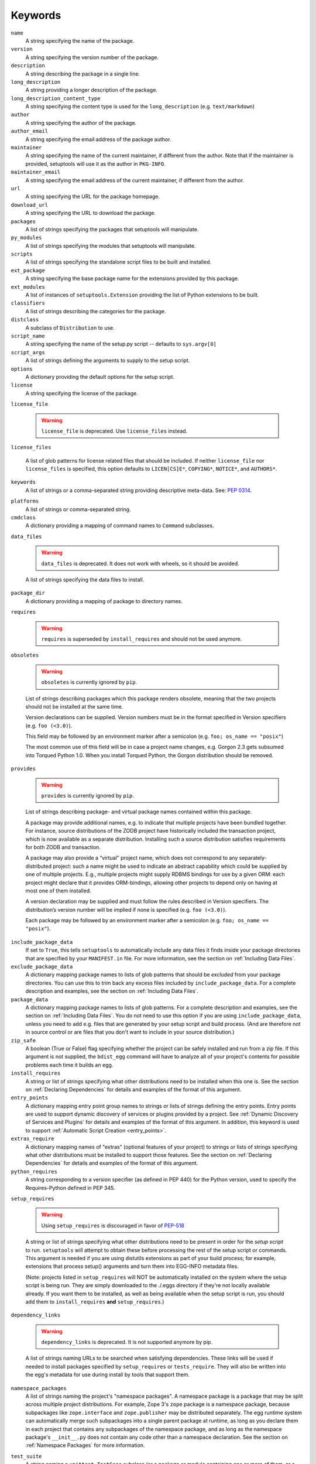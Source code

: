========
Keywords
========

``name``
    A string specifying the name of the package.

``version``
    A string specifying the version number of the package.

``description``
    A string describing the package in a single line.

``long_description``
    A string providing a longer description of the package.

``long_description_content_type``
    A string specifying the content type is used for the ``long_description``
    (e.g. ``text/markdown``)

``author``
    A string specifying the author of the package.

``author_email``
    A string specifying the email address of the package author.

``maintainer``
    A string specifying the name of the current maintainer, if different from
    the author. Note that if the maintainer is provided, setuptools will use it
    as the author in ``PKG-INFO``.

``maintainer_email``
    A string specifying the email address of the current maintainer, if
    different from the author.

``url``
    A string specifying the URL for the package homepage.

``download_url``
    A string specifying the URL to download the package.

``packages``
    A list of strings specifying the packages that setuptools will manipulate.

``py_modules``
    A list of strings specifying the modules that setuptools will manipulate.

``scripts``
    A list of strings specifying the standalone script files to be built and
    installed.

``ext_package``
    A string specifying the base package name for the extensions provided by
    this package.

``ext_modules``
    A list of instances of ``setuptools.Extension`` providing the list of
    Python extensions to be built.

``classifiers``
    A list of strings describing the categories for the package.

``distclass``
    A subclass of ``Distribution`` to use.

``script_name``
    A string specifying the name of the setup.py script -- defaults to
    ``sys.argv[0]``

``script_args``
    A list of strings defining the arguments to supply to the setup script.

``options``
    A dictionary providing the default options for the setup script.

``license``
    A string specifying the license of the package.

``license_file``

    .. warning::
        ``license_file`` is deprecated. Use ``license_files`` instead.

``license_files``

    A list of glob patterns for license related files that should be included.
    If neither ``license_file`` nor ``license_files`` is specified, this option
    defaults to ``LICEN[CS]E*``, ``COPYING*``, ``NOTICE*``, and ``AUTHORS*``.

``keywords``
    A list of strings or a comma-separated string providing descriptive
    meta-data. See: `PEP 0314`_.

.. _PEP 0314: https://www.python.org/dev/peps/pep-0314/

``platforms``
    A list of strings or comma-separated string.

``cmdclass``
    A dictionary providing a mapping of command names to ``Command``
    subclasses.

``data_files``

    .. warning::
        ``data_files`` is deprecated. It does not work with wheels, so it
        should be avoided.

    A list of strings specifying the data files to install.

``package_dir``
    A dictionary providing a mapping of package to directory names.

``requires``

   .. warning::
      ``requires`` is superseded by ``install_requires`` and should not be used
      anymore.

``obsoletes``

   .. warning::
      ``obsoletes`` is currently ignored by ``pip``.

   List of strings describing packages which this package renders obsolete,
   meaning that the two projects should not be installed at the same time.

   Version declarations can be supplied. Version numbers must be in the format
   specified in Version specifiers (e.g. ``foo (<3.0)``).

   This field may be followed by an environment marker after a semicolon (e.g.
   ``foo; os_name == "posix"``)

   The most common use of this field will be in case a project name changes,
   e.g. Gorgon 2.3 gets subsumed into Torqued Python 1.0. When you install
   Torqued Python, the Gorgon distribution should be removed.

``provides``

   .. warning::
      ``provides`` is currently ignored by ``pip``.

   List of strings describing package- and virtual package names contained
   within this package.

   A package may provide additional names, e.g. to indicate that multiple
   projects have been bundled together. For instance, source distributions of
   the ZODB project have historically included the transaction project, which
   is now available as a separate distribution. Installing such a source
   distribution satisfies requirements for both ZODB and transaction.

   A package may also provide a “virtual” project name, which does not
   correspond to any separately-distributed project: such a name might be used
   to indicate an abstract capability which could be supplied by one of
   multiple projects. E.g., multiple projects might supply RDBMS bindings for
   use by a given ORM: each project might declare that it provides
   ORM-bindings, allowing other projects to depend only on having at most one
   of them installed.

   A version declaration may be supplied and must follow the rules described in
   Version specifiers. The distribution’s version number will be implied if
   none is specified (e.g. ``foo (<3.0)``).

   Each package may be followed by an environment marker after a semicolon
   (e.g. ``foo; os_name == "posix"``).

.. Below are setuptools keywords, above are distutils

``include_package_data``
    If set to ``True``, this tells ``setuptools`` to automatically include any
    data files it finds inside your package directories that are specified by
    your ``MANIFEST.in`` file.  For more information, see the section on
    :ref:`Including Data Files`.

``exclude_package_data``
    A dictionary mapping package names to lists of glob patterns that should
    be *excluded* from your package directories.  You can use this to trim back
    any excess files included by ``include_package_data``.  For a complete
    description and examples, see the section on :ref:`Including Data Files`.

``package_data``
    A dictionary mapping package names to lists of glob patterns.  For a
    complete description and examples, see the section on :ref:`Including Data
    Files`.  You do not need to use this option if you are using
    ``include_package_data``, unless you need to add e.g. files that are
    generated by your setup script and build process.  (And are therefore not
    in source control or are files that you don't want to include in your
    source distribution.)

``zip_safe``
    A boolean (True or False) flag specifying whether the project can be
    safely installed and run from a zip file.  If this argument is not
    supplied, the ``bdist_egg`` command will have to analyze all of your
    project's contents for possible problems each time it builds an egg.

``install_requires``
    A string or list of strings specifying what other distributions need to
    be installed when this one is.  See the section on :ref:`Declaring
    Dependencies` for details and examples of the format of this argument.

``entry_points``
    A dictionary mapping entry point group names to strings or lists of strings
    defining the entry points.  Entry points are used to support dynamic
    discovery of services or plugins provided by a project.  See :ref:`Dynamic
    Discovery of Services and Plugins` for details and examples of the format
    of this argument.  In addition, this keyword is used to support
    :ref:`Automatic Script Creation <entry_points>`.

``extras_require``
    A dictionary mapping names of "extras" (optional features of your project)
    to strings or lists of strings specifying what other distributions must be
    installed to support those features.  See the section on :ref:`Declaring
    Dependencies` for details and examples of the format of this argument.

``python_requires``
    A string corresponding to a version specifier (as defined in PEP 440) for
    the Python version, used to specify the Requires-Python defined in PEP 345.

``setup_requires``

    .. warning::
        Using ``setup_requires`` is discouraged in favor of `PEP-518`_

    A string or list of strings specifying what other distributions need to
    be present in order for the *setup script* to run.  ``setuptools`` will
    attempt to obtain these before processing the
    rest of the setup script or commands.  This argument is needed if you
    are using distutils extensions as part of your build process; for
    example, extensions that process setup() arguments and turn them into
    EGG-INFO metadata files.

    (Note: projects listed in ``setup_requires`` will NOT be automatically
    installed on the system where the setup script is being run.  They are
    simply downloaded to the ./.eggs directory if they're not locally available
    already.  If you want them to be installed, as well as being available
    when the setup script is run, you should add them to ``install_requires``
    **and** ``setup_requires``.)

.. _PEP-518: http://www.python.org/dev/peps/pep-0518/

``dependency_links``

    .. warning::
        ``dependency_links`` is deprecated. It is not supported anymore by pip.

    A list of strings naming URLs to be searched when satisfying dependencies.
    These links will be used if needed to install packages specified by
    ``setup_requires`` or ``tests_require``.  They will also be written into
    the egg's metadata for use during install by tools that support them.

``namespace_packages``
    A list of strings naming the project's "namespace packages".  A namespace
    package is a package that may be split across multiple project
    distributions.  For example, Zope 3's ``zope`` package is a namespace
    package, because subpackages like ``zope.interface`` and ``zope.publisher``
    may be distributed separately.  The egg runtime system can automatically
    merge such subpackages into a single parent package at runtime, as long
    as you declare them in each project that contains any subpackages of the
    namespace package, and as long as the namespace package's ``__init__.py``
    does not contain any code other than a namespace declaration.  See the
    section on :ref:`Namespace Packages` for more information.

``test_suite``
    A string naming a ``unittest.TestCase`` subclass (or a package or module
    containing one or more of them, or a method of such a subclass), or naming
    a function that can be called with no arguments and returns a
    ``unittest.TestSuite``.  If the named suite is a module, and the module
    has an ``additional_tests()`` function, it is called and the results are
    added to the tests to be run.  If the named suite is a package, any
    submodules and subpackages are recursively added to the overall test suite.

    Specifying this argument enables use of the :ref:`test <test>` command to run the
    specified test suite, e.g. via ``setup.py test``.  See the section on the
    :ref:`test <test>` command below for more details.

    New in 41.5.0: Deprecated the test command.

``tests_require``
    If your project's tests need one or more additional packages besides those
    needed to install it, you can use this option to specify them.  It should
    be a string or list of strings specifying what other distributions need to
    be present for the package's tests to run.  When you run the ``test``
    command, ``setuptools`` will  attempt to obtain these.
    Note that these required projects will *not* be installed on
    the system where the tests are run, but only downloaded to the project's setup
    directory if they're not already installed locally.

    New in 41.5.0: Deprecated the test command.

.. _test_loader:

``test_loader``
    If you would like to use a different way of finding tests to run than what
    setuptools normally uses, you can specify a module name and class name in
    this argument.  The named class must be instantiable with no arguments, and
    its instances must support the ``loadTestsFromNames()`` method as defined
    in the Python ``unittest`` module's ``TestLoader`` class.  Setuptools will
    pass only one test "name" in the ``names`` argument: the value supplied for
    the ``test_suite`` argument.  The loader you specify may interpret this
    string in any way it likes, as there are no restrictions on what may be
    contained in a ``test_suite`` string.

    The module name and class name must be separated by a ``:``.  The default
    value of this argument is ``"setuptools.command.test:ScanningLoader"``.  If
    you want to use the default ``unittest`` behavior, you can specify
    ``"unittest:TestLoader"`` as your ``test_loader`` argument instead.  This
    will prevent automatic scanning of submodules and subpackages.

    The module and class you specify here may be contained in another package,
    as long as you use the ``tests_require`` option to ensure that the package
    containing the loader class is available when the ``test`` command is run.

    New in 41.5.0: Deprecated the test command.

``eager_resources``
    A list of strings naming resources that should be extracted together, if
    any of them is needed, or if any C extensions included in the project are
    imported.  This argument is only useful if the project will be installed as
    a zipfile, and there is a need to have all of the listed resources be
    extracted to the filesystem *as a unit*.  Resources listed here
    should be '/'-separated paths, relative to the source root, so to list a
    resource ``foo.png`` in package ``bar.baz``, you would include the string
    ``bar/baz/foo.png`` in this argument.

    If you only need to obtain resources one at a time, or you don't have any C
    extensions that access other files in the project (such as data files or
    shared libraries), you probably do NOT need this argument and shouldn't
    mess with it.  For more details on how this argument works, see the section
    below on :ref:`Automatic Resource Extraction`.

``project_urls``
    An arbitrary map of URL names to hyperlinks, allowing more extensible
    documentation of where various resources can be found than the simple
    ``url`` and ``download_url`` options provide.
